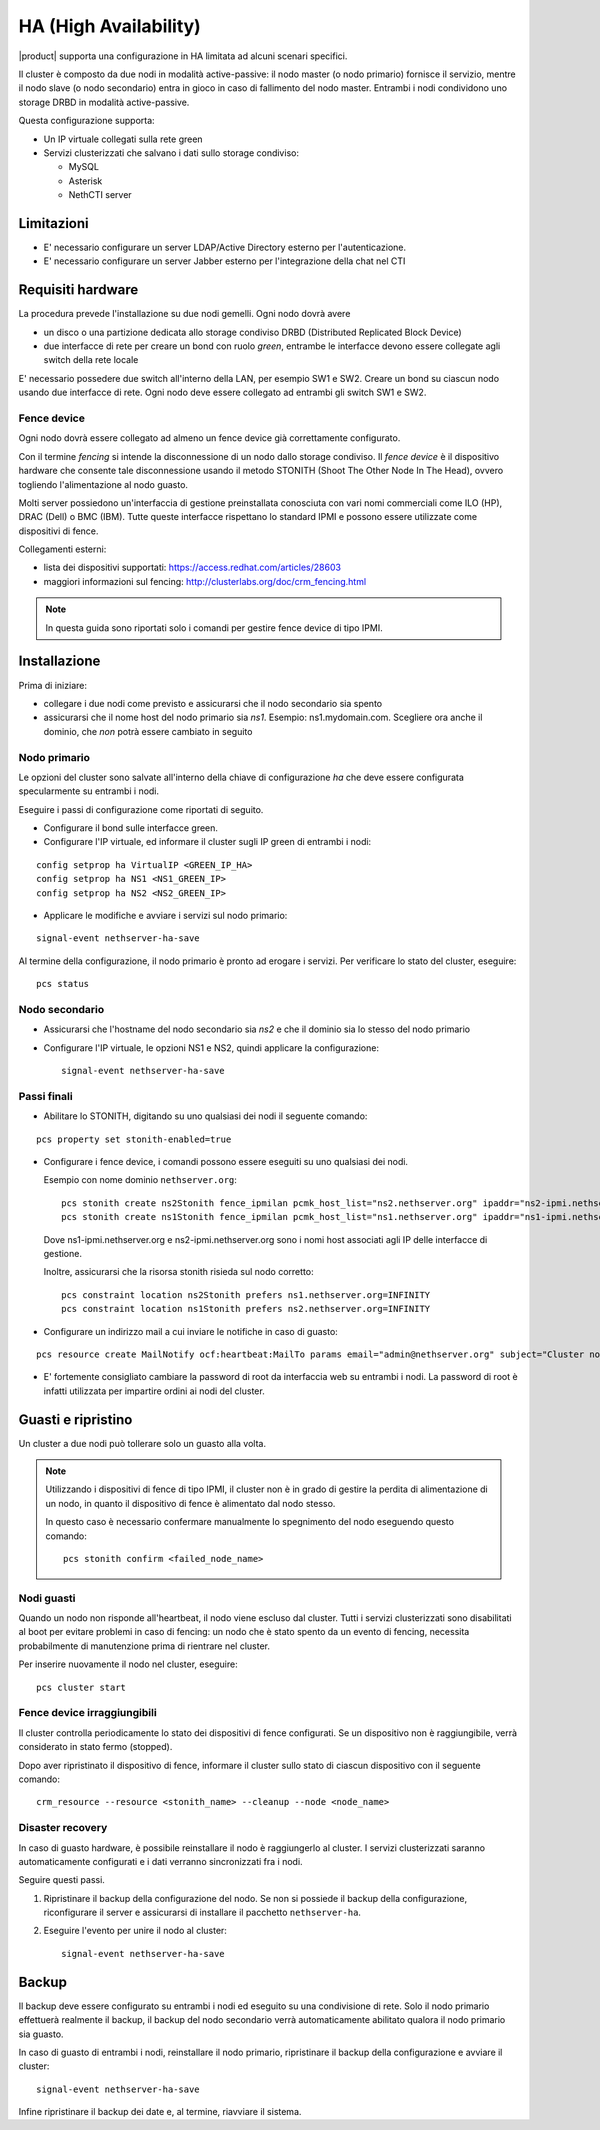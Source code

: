 ======================
HA (High Availability)
======================

|product| supporta una configurazione in HA limitata ad alcuni scenari specifici.

Il cluster è composto da due nodi in modalità active-passive:
il nodo master (o nodo primario) fornisce il servizio, mentre il nodo slave (o nodo secondario) entra in gioco in caso
di fallimento del nodo master.
Entrambi i nodi condividono uno storage DRBD in modalità active-passive.

Questa configurazione supporta:

* Un IP virtuale collegati sulla rete green
* Servizi clusterizzati che salvano i dati sullo storage condiviso:

  * MySQL
  * Asterisk
  * NethCTI server
  

Limitazioni
===========

* E' necessario configurare un server LDAP/Active Directory esterno per l'autenticazione.
* E' necessario configurare un server Jabber esterno per l'integrazione della chat nel CTI


Requisiti hardware
==================

La procedura prevede l'installazione su due nodi gemelli. Ogni nodo dovrà avere

* un disco o una partizione dedicata allo storage condiviso DRBD (Distributed Replicated Block Device)
* due interfacce di rete per creare un bond con ruolo *green*, entrambe le interfacce
  devono essere collegate agli switch della rete locale

E' necessario possedere due switch all'interno della LAN, per esempio SW1 e SW2.
Creare un bond su ciascun nodo usando due interfacce di rete. 
Ogni nodo deve essere collegato ad entrambi gli switch SW1 e SW2.


Fence device
------------

Ogni nodo dovrà essere collegato ad almeno un fence device già correttamente configurato.

Con il termine *fencing* si intende la disconnessione di un nodo dallo storage condiviso.
Il *fence device* è il dispositivo hardware che consente tale disconnessione usando
il metodo STONITH (Shoot The Other Node In The Head), ovvero togliendo l'alimentazione al nodo guasto.

Molti server possiedono un'interfaccia di gestione preinstallata conosciuta con vari nomi commerciali come
ILO (HP), DRAC (Dell) o BMC (IBM). Tutte queste interfacce rispettano lo standard IPMI e possono
essere utilizzate come dispositivi di fence.

Collegamenti esterni:

* lista dei dispositivi supportati: https://access.redhat.com/articles/28603
* maggiori informazioni sul fencing: http://clusterlabs.org/doc/crm_fencing.html

.. note::
   In questa guida sono riportati solo i comandi per gestire fence device di tipo IPMI.

Installazione
=============

Prima di iniziare:

* collegare i due nodi come previsto e assicurarsi che il nodo secondario sia spento
* assicurarsi che il nome host del nodo primario sia *ns1*. Esempio: ns1.mydomain.com. 
  Scegliere ora anche il dominio, che *non* potrà essere cambiato in seguito

Nodo primario
-------------

Le opzioni del cluster sono salvate all'interno della chiave di configurazione *ha* che deve essere
configurata specularmente su entrambi i nodi.

Eseguire i passi di configurazione come riportati di seguito.

* Configurare il bond sulle interfacce green.

* Configurare l'IP virtuale, ed informare il cluster sugli IP green di entrambi i nodi:

::

 config setprop ha VirtualIP <GREEN_IP_HA>
 config setprop ha NS1 <NS1_GREEN_IP>
 config setprop ha NS2 <NS2_GREEN_IP>


* Applicare le modifiche e avviare i servizi sul nodo primario: 

::

 signal-event nethserver-ha-save


Al termine della configurazione, il nodo primario è pronto ad erogare i servizi.
Per verificare lo stato del cluster, eseguire: ::

 pcs status


Nodo secondario
---------------

* Assicurarsi che l'hostname del nodo secondario sia *ns2* e che il dominio sia lo stesso del nodo primario
* Configurare l'IP virtuale, le opzioni NS1 e NS2, quindi applicare la configurazione:

  ::
 
   signal-event nethserver-ha-save


Passi finali
------------

* Abilitare lo STONITH, digitando su uno qualsiasi dei nodi il seguente comando: 

::

 pcs property set stonith-enabled=true

* Configurare i fence device, i comandi possono essere eseguiti su uno qualsiasi dei nodi.

  Esempio con nome dominio ``nethserver.org``:

  ::
 
    pcs stonith create ns2Stonith fence_ipmilan pcmk_host_list="ns2.nethserver.org" ipaddr="ns2-ipmi.nethserver.org" login=ADMIN passwd=ADMIN timeout=4 power_timeout=4 power_wait=4 stonith-timeout=4 lanplus=1 op monitor interval=60s
    pcs stonith create ns1Stonith fence_ipmilan pcmk_host_list="ns1.nethserver.org" ipaddr="ns1-ipmi.nethserver.org" login=ADMIN passwd=ADMIN timeout=4 power_timeout=4 power_wait=4 stonith-timeout=4 lanplus=1 op monitor interval=60s

  Dove ns1-ipmi.nethserver.org e ns2-ipmi.nethserver.org sono i nomi host associati agli IP delle interfacce di gestione.

  Inoltre, assicurarsi che la risorsa stonith risieda sul nodo corretto:

  ::

    pcs constraint location ns2Stonith prefers ns1.nethserver.org=INFINITY
    pcs constraint location ns1Stonith prefers ns2.nethserver.org=INFINITY

* Configurare un indirizzo mail a cui inviare le notifiche in caso di guasto:

::

  pcs resource create MailNotify ocf:heartbeat:MailTo params email="admin@nethserver.org" subject="Cluster notification"

* E' fortemente consigliato cambiare la password di root da interfaccia web su entrambi i nodi. 
  La password di root è infatti utilizzata per impartire ordini ai nodi del cluster.


Guasti e ripristino
===================

Un cluster a due nodi può tollerare solo un guasto alla volta.

.. note::
   Utilizzando i dispositivi di fence di tipo IPMI, il cluster non è in grado di gestire 
   la perdita di alimentazione di un nodo, in quanto il dispositivo di fence è alimentato dal nodo stesso.

   In questo caso è necessario confermare manualmente lo spegnimento del nodo eseguendo questo comando: ::

     pcs stonith confirm <failed_node_name>

Nodi guasti
-----------

Quando un nodo non risponde all'heartbeat, il nodo viene escluso dal cluster.
Tutti i servizi clusterizzati sono disabilitati al boot per evitare problemi in caso di fencing:
un nodo che è stato spento da un evento di fencing, necessita probabilmente di manutenzione prima di rientrare 
nel cluster.

Per inserire nuovamente il nodo nel cluster, eseguire: ::

 pcs cluster start


Fence device irraggiungibili
----------------------------

Il cluster controlla periodicamente lo stato dei dispositivi di fence configurati.
Se un dispositivo non è raggiungibile, verrà considerato in stato fermo (stopped).

Dopo aver ripristinato il dispositivo di fence, informare il cluster sullo stato
di ciascun dispositivo con il seguente comando: ::

  crm_resource --resource <stonith_name> --cleanup --node <node_name>

Disaster recovery
-----------------

In caso di guasto hardware, è possibile reinstallare il nodo è raggiungerlo al cluster.
I servizi clusterizzati saranno automaticamente configurati e i dati verranno sincronizzati fra i nodi.

Seguire questi passi.

1. Ripristinare il backup della configurazione del nodo. Se non si possiede il backup della configurazione,
   riconfigurare il server e assicurarsi di installare il pacchetto ``nethserver-ha``.
2. Eseguire l'evento per unire il nodo al cluster: ::

     signal-event nethserver-ha-save


Backup
======

Il backup deve essere configurato su entrambi i nodi ed eseguito su una condivisione di rete.
Solo il nodo primario effettuerà realmente il backup, il backup del nodo secondario
verrà automaticamente abilitato qualora il nodo primario sia guasto.

In caso di guasto di entrambi i nodi, reinstallare il nodo primario,
ripristinare il backup della configurazione e avviare il cluster: ::

 signal-event nethserver-ha-save

Infine ripristinare il backup dei date e, al termine, riavviare il sistema.

